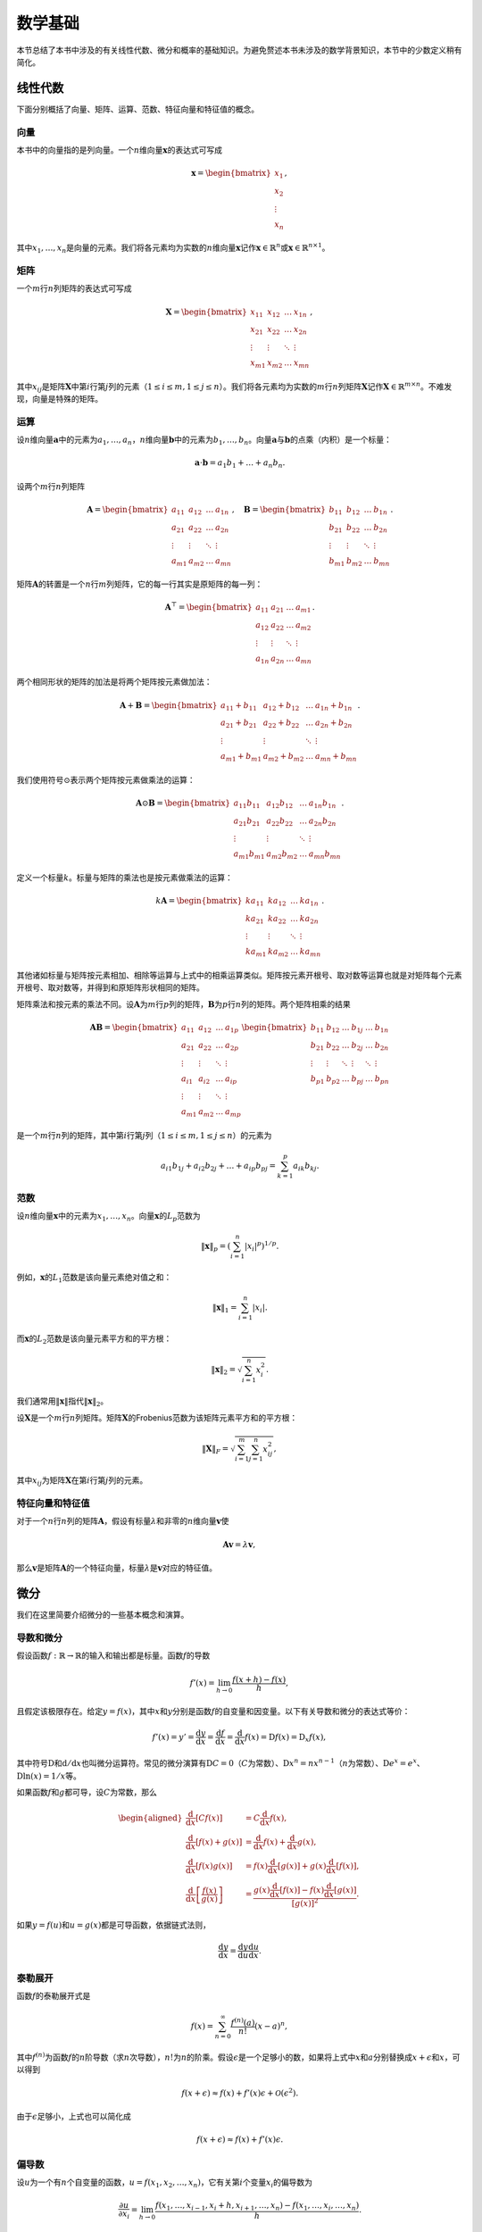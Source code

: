 数学基础
========

本节总结了本书中涉及的有关线性代数、微分和概率的基础知识。为避免赘述本书未涉及的数学背景知识，本节中的少数定义稍有简化。

线性代数
--------

下面分别概括了向量、矩阵、运算、范数、特征向量和特征值的概念。

向量
~~~~

本书中的向量指的是列向量。一个\ :math:`n`\ 维向量\ :math:`\boldsymbol{x}`\ 的表达式可写成

.. math::


   \boldsymbol{x} = 
   \begin{bmatrix}
       x_{1}  \\
       x_{2}  \\
       \vdots  \\
       x_{n} 
   \end{bmatrix},

其中\ :math:`x_1, \ldots, x_n`\ 是向量的元素。我们将各元素均为实数的\ :math:`n`\ 维向量\ :math:`\boldsymbol{x}`\ 记作\ :math:`\boldsymbol{x} \in \mathbb{R}^{n}`\ 或\ :math:`\boldsymbol{x} \in \mathbb{R}^{n \times 1}`\ 。

矩阵
~~~~

一个\ :math:`m`\ 行\ :math:`n`\ 列矩阵的表达式可写成

.. math::


   \boldsymbol{X} = 
   \begin{bmatrix}
       x_{11} & x_{12}  & \dots  & x_{1n} \\
       x_{21} & x_{22}  & \dots  & x_{2n} \\
       \vdots & \vdots  & \ddots & \vdots \\
       x_{m1} & x_{m2}  & \dots  & x_{mn}
   \end{bmatrix},

其中\ :math:`x_{ij}`\ 是矩阵\ :math:`\boldsymbol{X}`\ 中第\ :math:`i`\ 行第\ :math:`j`\ 列的元素（\ :math:`1 \leq i \leq m, 1 \leq j \leq n`\ ）。我们将各元素均为实数的\ :math:`m`\ 行\ :math:`n`\ 列矩阵\ :math:`\boldsymbol{X}`\ 记作\ :math:`\boldsymbol{X} \in \mathbb{R}^{m \times n}`\ 。不难发现，向量是特殊的矩阵。

运算
~~~~

设\ :math:`n`\ 维向量\ :math:`\boldsymbol{a}`\ 中的元素为\ :math:`a_1, \ldots, a_n`\ ，\ :math:`n`\ 维向量\ :math:`\boldsymbol{b}`\ 中的元素为\ :math:`b_1, \ldots, b_n`\ 。向量\ :math:`\boldsymbol{a}`\ 与\ :math:`\boldsymbol{b}`\ 的点乘（内积）是一个标量：

.. math:: \boldsymbol{a} \cdot \boldsymbol{b} = a_1 b_1 + \ldots + a_n b_n.

设两个\ :math:`m`\ 行\ :math:`n`\ 列矩阵

.. math::


   \boldsymbol{A} = 
   \begin{bmatrix}
       a_{11} & a_{12} & \dots  & a_{1n} \\
       a_{21} & a_{22} & \dots  & a_{2n} \\
       \vdots & \vdots & \ddots & \vdots \\
       a_{m1} & a_{m2} & \dots  & a_{mn}
   \end{bmatrix},\quad
   \boldsymbol{B} = 
   \begin{bmatrix}
       b_{11} & b_{12} & \dots  & b_{1n} \\
       b_{21} & b_{22} & \dots  & b_{2n} \\
       \vdots & \vdots & \ddots & \vdots \\
       b_{m1} & b_{m2} & \dots  & b_{mn}
   \end{bmatrix}.

矩阵\ :math:`\boldsymbol{A}`\ 的转置是一个\ :math:`n`\ 行\ :math:`m`\ 列矩阵，它的每一行其实是原矩阵的每一列：

.. math::


   \boldsymbol{A}^\top = 
   \begin{bmatrix}
       a_{11} & a_{21} & \dots  & a_{m1} \\
       a_{12} & a_{22} & \dots  & a_{m2} \\
       \vdots & \vdots & \ddots & \vdots \\
       a_{1n} & a_{2n} & \dots  & a_{mn}
   \end{bmatrix}.

两个相同形状的矩阵的加法是将两个矩阵按元素做加法：

.. math::


   \boldsymbol{A} + \boldsymbol{B} = 
   \begin{bmatrix}
       a_{11} + b_{11} & a_{12} + b_{12} & \dots  & a_{1n} + b_{1n} \\
       a_{21} + b_{21} & a_{22} + b_{22} & \dots  & a_{2n} + b_{2n} \\
       \vdots & \vdots & \ddots & \vdots \\
       a_{m1} + b_{m1} & a_{m2} + b_{m2} & \dots  & a_{mn} + b_{mn}
   \end{bmatrix}.

我们使用符号\ :math:`\odot`\ 表示两个矩阵按元素做乘法的运算：

.. math::


   \boldsymbol{A} \odot \boldsymbol{B} = 
   \begin{bmatrix}
       a_{11}  b_{11} & a_{12}  b_{12} & \dots  & a_{1n}  b_{1n} \\
       a_{21}  b_{21} & a_{22}  b_{22} & \dots  & a_{2n}  b_{2n} \\
       \vdots & \vdots & \ddots & \vdots \\
       a_{m1}  b_{m1} & a_{m2}  b_{m2} & \dots  & a_{mn}  b_{mn}
   \end{bmatrix}.

定义一个标量\ :math:`k`\ 。标量与矩阵的乘法也是按元素做乘法的运算：

.. math::


   k\boldsymbol{A} = 
   \begin{bmatrix}
       ka_{11} & ka_{12} & \dots  & ka_{1n} \\
       ka_{21} & ka_{22} & \dots  & ka_{2n} \\
       \vdots & \vdots   & \ddots & \vdots \\
       ka_{m1} & ka_{m2} & \dots  & ka_{mn}
   \end{bmatrix}.

其他诸如标量与矩阵按元素相加、相除等运算与上式中的相乘运算类似。矩阵按元素开根号、取对数等运算也就是对矩阵每个元素开根号、取对数等，并得到和原矩阵形状相同的矩阵。

矩阵乘法和按元素的乘法不同。设\ :math:`\boldsymbol{A}`\ 为\ :math:`m`\ 行\ :math:`p`\ 列的矩阵，\ :math:`\boldsymbol{B}`\ 为\ :math:`p`\ 行\ :math:`n`\ 列的矩阵。两个矩阵相乘的结果

.. math::


   \boldsymbol{A} \boldsymbol{B} = 
   \begin{bmatrix}
       a_{11} & a_{12} & \dots  & a_{1p} \\
       a_{21} & a_{22} & \dots  & a_{2p} \\
       \vdots & \vdots & \ddots & \vdots \\
       a_{i1} & a_{i2} & \dots  & a_{ip} \\
       \vdots & \vdots & \ddots & \vdots \\
       a_{m1} & a_{m2} & \dots  & a_{mp}
   \end{bmatrix}
   \begin{bmatrix}
       b_{11} & b_{12} & \dots  & b_{1j} & \dots & b_{1n} \\
       b_{21} & b_{22} & \dots  & b_{2j} & \dots  & b_{2n} \\
       \vdots & \vdots & \ddots & \vdots & \ddots & \vdots \\
       b_{p1} & b_{p2} & \dots  & b_{pj} & \dots  & b_{pn}
   \end{bmatrix}

是一个\ :math:`m`\ 行\ :math:`n`\ 列的矩阵，其中第\ :math:`i`\ 行第\ :math:`j`\ 列（\ :math:`1 \leq i \leq m, 1 \leq j \leq n`\ ）的元素为

.. math:: a_{i1}b_{1j}  + a_{i2}b_{2j} + \ldots + a_{ip}b_{pj} = \sum_{k=1}^p a_{ik}b_{kj}. 

范数
~~~~

设\ :math:`n`\ 维向量\ :math:`\boldsymbol{x}`\ 中的元素为\ :math:`x_1, \ldots, x_n`\ 。向量\ :math:`\boldsymbol{x}`\ 的\ :math:`L_p`\ 范数为

.. math:: \|\boldsymbol{x}\|_p = \left(\sum_{i=1}^n \left|x_i \right|^p \right)^{1/p}.

例如，\ :math:`\boldsymbol{x}`\ 的\ :math:`L_1`\ 范数是该向量元素绝对值之和：

.. math:: \|\boldsymbol{x}\|_1 = \sum_{i=1}^n \left|x_i \right|.

而\ :math:`\boldsymbol{x}`\ 的\ :math:`L_2`\ 范数是该向量元素平方和的平方根：

.. math:: \|\boldsymbol{x}\|_2 = \sqrt{\sum_{i=1}^n x_i^2}.

我们通常用\ :math:`\|\boldsymbol{x}\|`\ 指代\ :math:`\|\boldsymbol{x}\|_2`\ 。

设\ :math:`\boldsymbol{X}`\ 是一个\ :math:`m`\ 行\ :math:`n`\ 列矩阵。矩阵\ :math:`\boldsymbol{X}`\ 的Frobenius范数为该矩阵元素平方和的平方根：

.. math:: \|\boldsymbol{X}\|_F = \sqrt{\sum_{i=1}^m \sum_{j=1}^n x_{ij}^2},

其中\ :math:`x_{ij}`\ 为矩阵\ :math:`\boldsymbol{X}`\ 在第\ :math:`i`\ 行第\ :math:`j`\ 列的元素。

特征向量和特征值
~~~~~~~~~~~~~~~~

对于一个\ :math:`n`\ 行\ :math:`n`\ 列的矩阵\ :math:`\boldsymbol{A}`\ ，假设有标量\ :math:`\lambda`\ 和非零的\ :math:`n`\ 维向量\ :math:`\boldsymbol{v}`\ 使

.. math:: \boldsymbol{A} \boldsymbol{v} = \lambda \boldsymbol{v},

那么\ :math:`\boldsymbol{v}`\ 是矩阵\ :math:`\boldsymbol{A}`\ 的一个特征向量，标量\ :math:`\lambda`\ 是\ :math:`\boldsymbol{v}`\ 对应的特征值。

微分
----

我们在这里简要介绍微分的一些基本概念和演算。

导数和微分
~~~~~~~~~~

假设函数\ :math:`f: \mathbb{R} \rightarrow \mathbb{R}`\ 的输入和输出都是标量。函数\ :math:`f`\ 的导数

.. math:: f'(x) = \lim_{h \rightarrow 0} \frac{f(x+h) - f(x)}{h},

且假定该极限存在。给定\ :math:`y = f(x)`\ ，其中\ :math:`x`\ 和\ :math:`y`\ 分别是函数\ :math:`f`\ 的自变量和因变量。以下有关导数和微分的表达式等价：

.. math:: f'(x) = y' = \frac{\text{d}y}{\text{d}x} = \frac{\text{d}f}{\text{d}x} = \frac{\text{d}}{\text{d}x} f(x) = \text{D}f(x) = \text{D}_x f(x),

其中符号\ :math:`\text{D}`\ 和\ :math:`\text{d}/\text{d}x`\ 也叫微分运算符。常见的微分演算有\ :math:`\text{D}C = 0`\ （\ :math:`C`\ 为常数）、\ :math:`\text{D}x^n = nx^{n-1}`\ （\ :math:`n`\ 为常数）、\ :math:`\text{D}e^x = e^x`\ 、\ :math:`\text{D}\ln(x) = 1/x`\ 等。

如果函数\ :math:`f`\ 和\ :math:`g`\ 都可导，设\ :math:`C`\ 为常数，那么

.. math::


   \begin{aligned}
   \frac{\text{d}}{\text{d}x} [Cf(x)] &= C \frac{\text{d}}{\text{d}x} f(x),\\
   \frac{\text{d}}{\text{d}x} [f(x) + g(x)] &= \frac{\text{d}}{\text{d}x} f(x) + \frac{\text{d}}{\text{d}x} g(x),\\ 
   \frac{\text{d}}{\text{d}x} [f(x)g(x)] &= f(x) \frac{\text{d}}{\text{d}x} [g(x)] + g(x) \frac{\text{d}}{\text{d}x} [f(x)],\\
   \frac{\text{d}}{\text{d}x} \left[\frac{f(x)}{g(x)}\right] &= \frac{g(x) \frac{\text{d}}{\text{d}x} [f(x)] - f(x) \frac{\text{d}}{\text{d}x} [g(x)]}{[g(x)]^2}.
   \end{aligned}

如果\ :math:`y=f(u)`\ 和\ :math:`u=g(x)`\ 都是可导函数，依据链式法则，

.. math:: \frac{\text{d}y}{\text{d}x} = \frac{\text{d}y}{\text{d}u} \frac{\text{d}u}{\text{d}x}.

泰勒展开
~~~~~~~~

函数\ :math:`f`\ 的泰勒展开式是

.. math:: f(x) = \sum_{n=0}^\infty \frac{f^{(n)}(a)}{n!} (x-a)^n,

其中\ :math:`f^{(n)}`\ 为函数\ :math:`f`\ 的\ :math:`n`\ 阶导数（求\ :math:`n`\ 次导数），\ :math:`n!`\ 为\ :math:`n`\ 的阶乘。假设\ :math:`\epsilon`\ 是一个足够小的数，如果将上式中\ :math:`x`\ 和\ :math:`a`\ 分别替换成\ :math:`x+\epsilon`\ 和\ :math:`x`\ ，可以得到

.. math:: f(x + \epsilon) \approx f(x) + f'(x) \epsilon + \mathcal{O}(\epsilon^2).

由于\ :math:`\epsilon`\ 足够小，上式也可以简化成

.. math:: f(x + \epsilon) \approx f(x) + f'(x) \epsilon.

偏导数
~~~~~~

设\ :math:`u`\ 为一个有\ :math:`n`\ 个自变量的函数，\ :math:`u = f(x_1, x_2, \ldots, x_n)`\ ，它有关第\ :math:`i`\ 个变量\ :math:`x_i`\ 的偏导数为

.. math::  \frac{\partial u}{\partial x_i} = \lim_{h \rightarrow 0} \frac{f(x_1, \ldots, x_{i-1}, x_i+h, x_{i+1}, \ldots, x_n) - f(x_1, \ldots, x_i, \ldots, x_n)}{h}.

以下有关偏导数的表达式等价：

.. math:: \frac{\partial u}{\partial x_i} = \frac{\partial f}{\partial x_i} = f_{x_i} = f_i = \text{D}_i f = \text{D}_{x_i} f.

为了计算\ :math:`\partial u/\partial x_i`\ ，只需将\ :math:`x_1, \ldots, x_{i-1}, x_{i+1}, \ldots, x_n`\ 视为常数并求\ :math:`u`\ 有关\ :math:`x_i`\ 的导数。

梯度
~~~~

假设函数\ :math:`f: \mathbb{R}^n \rightarrow \mathbb{R}`\ 的输入是一个\ :math:`n`\ 维向量\ :math:`\boldsymbol{x} = [x_1, x_2, \ldots, x_n]^\top`\ ，输出是标量。函数\ :math:`f(\boldsymbol{x})`\ 有关\ :math:`\boldsymbol{x}`\ 的梯度是一个由\ :math:`n`\ 个偏导数组成的向量：

.. math:: \nabla_{\boldsymbol{x}} f(\boldsymbol{x}) = \bigg[\frac{\partial f(\boldsymbol{x})}{\partial x_1}, \frac{\partial f(\boldsymbol{x})}{\partial x_2}, \ldots, \frac{\partial f(\boldsymbol{x})}{\partial x_n}\bigg]^\top.

为表示简洁，我们有时用\ :math:`\nabla f(\boldsymbol{x})`\ 代替\ :math:`\nabla_{\boldsymbol{x}} f(\boldsymbol{x})`\ 。

假设\ :math:`\boldsymbol{x}`\ 是一个向量，常见的梯度演算包括

.. math::


   \begin{aligned}
   \nabla_{\boldsymbol{x}} \boldsymbol{A}^\top \boldsymbol{x} &= \boldsymbol{A}, \\
   \nabla_{\boldsymbol{x}} \boldsymbol{x}^\top \boldsymbol{A}  &= \boldsymbol{A}, \\
   \nabla_{\boldsymbol{x}} \boldsymbol{x}^\top \boldsymbol{A} \boldsymbol{x}  &= (\boldsymbol{A} + \boldsymbol{A}^\top)\boldsymbol{x},\\
   \nabla_{\boldsymbol{x}} \|\boldsymbol{x} \|^2 &= \nabla_{\boldsymbol{x}} \boldsymbol{x}^\top \boldsymbol{x} = 2\boldsymbol{x}.
   \end{aligned}

类似地，假设\ :math:`\boldsymbol{X}`\ 是一个矩阵，那么

.. math:: \nabla_{\boldsymbol{X}} \|\boldsymbol{X} \|_F^2 = 2\boldsymbol{X}.

海森矩阵
~~~~~~~~

假设函数\ :math:`f: \mathbb{R}^n \rightarrow \mathbb{R}`\ 的输入是一个\ :math:`n`\ 维向量\ :math:`\boldsymbol{x} = [x_1, x_2, \ldots, x_n]^\top`\ ，输出是标量。假定函数\ :math:`f`\ 所有的二阶偏导数都存在，\ :math:`f`\ 的海森矩阵\ :math:`\boldsymbol{H}`\ 是一个\ :math:`n`\ 行\ :math:`n`\ 列的矩阵：

.. math::


   \boldsymbol{H} = 
   \begin{bmatrix}
       \frac{\partial^2 f}{\partial x_1^2} & \frac{\partial^2 f}{\partial x_1 \partial x_2} & \dots  & \frac{\partial^2 f}{\partial x_1 \partial x_n} \\
       \frac{\partial^2 f}{\partial x_2 \partial x_1} & \frac{\partial^2 f}{\partial x_2^2} & \dots  & \frac{\partial^2 f}{\partial x_2 \partial x_n} \\
       \vdots & \vdots & \ddots & \vdots \\
       \frac{\partial^2 f}{\partial x_n \partial x_1} & \frac{\partial^2 f}{\partial x_n \partial x_2} & \dots  & \frac{\partial^2 f}{\partial x_n^2}
   \end{bmatrix},

其中二阶偏导数

.. math:: \frac{\partial^2 f}{\partial x_i \partial x_j} = \frac{\partial }{\partial x_j} \left(\frac{\partial f}{ \partial x_i}\right).

概率
----

最后，我们简要介绍条件概率、期望和均匀分布。

条件概率
~~~~~~~~

假设事件\ :math:`A`\ 和事件\ :math:`B`\ 的概率分别为\ :math:`P(A)`\ 和\ :math:`P(B)`\ ，两个事件同时发生的概率记作\ :math:`P(A \cap B)`\ 或\ :math:`P(A, B)`\ 。给定事件\ :math:`B`\ ，事件\ :math:`A`\ 的条件概率

.. math:: P(A \mid B) = \frac{P(A \cap B)}{P(B)}.

也就是说，

.. math:: P(A \cap B) = P(B) P(A \mid B) = P(A) P(B \mid A).

当满足

.. math:: P(A \cap B) = P(A) P(B)

时，事件\ :math:`A`\ 和事件\ :math:`B`\ 相互独立。

期望
~~~~

离散的随机变量\ :math:`X`\ 的期望（或平均值）为

.. math:: E(X) = \sum_{x} x P(X = x).

均匀分布
~~~~~~~~

假设随机变量\ :math:`X`\ 服从\ :math:`[a, b]`\ 上的均匀分布，即\ :math:`X \sim U(a, b)`\ 。随机变量\ :math:`X`\ 取\ :math:`a`\ 和\ :math:`b`\ 之间任意一个数的概率相等。

小结
----

-  本节总结了本书中涉及的有关线性代数、微分和概率的基础知识。

练习
----

-  求函数\ :math:`f(\boldsymbol{x}) = 3x_1^2 + 5e^{x_2}`\ 的梯度。

扫码直达\ `讨论区 <https://discuss.gluon.ai/t/topic/6966>`__
------------------------------------------------------------

|image0|

.. |image0| image:: ../img/qr_math.svg

